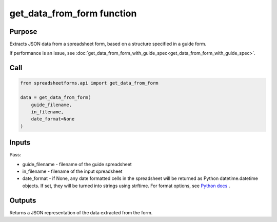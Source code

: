 get_data_from_form function
===========================

Purpose
-------

Extracts JSON data from a spreadsheet form, based on a structure specified in a guide form.

If performance is an issue, see  :doc:`get_data_from_form_with_guide_spec<get_data_from_form_with_guide_spec>`.

Call
----

.. code-block:: python

    from spreadsheetforms.api import get_data_from_form

    data = get_data_from_form(
        guide_filename,
        in_filename,
        date_format=None
    )

Inputs
------

Pass:

* guide_filename - filename of the guide spreadsheet
* in_filename - filename of the input spreadsheet
* date_format - if None, any date formatted cells in the spreadsheet will be returned as Python datetime.datetime objects.
  If set, they will be turned into strings using strftime.
  For format options, see `Python docs <https://docs.python.org/3/library/datetime.html#strftime-and-strptime-format-codes>`_ .

Outputs
-------

Returns a JSON representation of the data extracted from the form.
